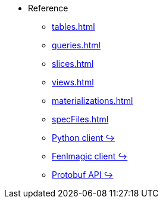 * Reference 
** xref:tables.adoc[]
** xref:queries.adoc[] 
** xref:slices.adoc[] 
** xref:views.adoc[] 
** xref:materializations.adoc[] 
** xref:specFiles.adoc[]
** https://kaskada.readthedocs.io/en/latest/autoapi/kaskada/index.html[Python client ↪]
** https://kaskada.readthedocs.io/en/latest/autoapi/fenlmagic/index.html[Fenlmagic client ↪]
** https://buf.build/kaskada/kaskada[Protobuf API ↪]